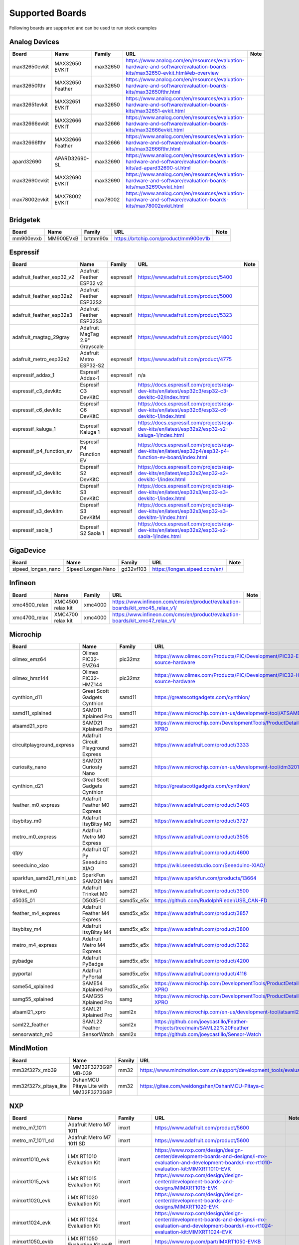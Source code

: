 ****************
Supported Boards
****************

Following boards are supported and can be used to run stock examples



Analog Devices
==============

=============  ================  ========  ===========================================================================================================================  ======
Board          Name              Family    URL                                                                                                                          Note
=============  ================  ========  ===========================================================================================================================  ======
max32650evkit  MAX32650 EVKIT    max32650  https://www.analog.com/en/resources/evaluation-hardware-and-software/evaluation-boards-kits/max32650-evkit.html#eb-overview
max32650fthr   MAX32650 Feather  max32650  https://www.analog.com/en/resources/evaluation-hardware-and-software/evaluation-boards-kits/max32650fthr.html
max32651evkit  MAX32651 EVKIT    max32650  https://www.analog.com/en/resources/evaluation-hardware-and-software/evaluation-boards-kits/max32651-evkit.html
max32666evkit  MAX32666 EVKIT    max32666  https://www.analog.com/en/resources/evaluation-hardware-and-software/evaluation-boards-kits/max32666evkit.html
max32666fthr   MAX32666 Feather  max32666  https://www.analog.com/en/resources/evaluation-hardware-and-software/evaluation-boards-kits/max32666fthr.html
apard32690     APARD32690-SL     max32690  https://www.analog.com/en/resources/evaluation-hardware-and-software/evaluation-boards-kits/ad-apard32690-sl.html
max32690evkit  MAX32690 EVKIT    max32690  https://www.analog.com/en/resources/evaluation-hardware-and-software/evaluation-boards-kits/max32690evkit.html
max78002evkit  MAX78002 EVKIT    max78002  https://www.analog.com/en/resources/evaluation-hardware-and-software/evaluation-boards-kits/max78002evkit.html
=============  ================  ========  ===========================================================================================================================  ======

Bridgetek
=========

=========  =========  ========  =====================================  ======
Board      Name       Family    URL                                    Note
=========  =========  ========  =====================================  ======
mm900evxb  MM900EVxB  brtmm90x  https://brtchip.com/product/mm900ev1b
=========  =========  ========  =====================================  ======

Espressif
=========

=========================  ==============================  =========  ========================================================================================================  ======
Board                      Name                            Family     URL                                                                                                       Note
=========================  ==============================  =========  ========================================================================================================  ======
adafruit_feather_esp32_v2  Adafruit Feather ESP32 v2       espressif  https://www.adafruit.com/product/5400
adafruit_feather_esp32s2   Adafruit Feather ESP32S2        espressif  https://www.adafruit.com/product/5000
adafruit_feather_esp32s3   Adafruit Feather ESP32S3        espressif  https://www.adafruit.com/product/5323
adafruit_magtag_29gray     Adafruit MagTag 2.9" Grayscale  espressif  https://www.adafruit.com/product/4800
adafruit_metro_esp32s2     Adafruit Metro ESP32-S2         espressif  https://www.adafruit.com/product/4775
espressif_addax_1          Espresif Addax-1                espressif  n/a
espressif_c3_devkitc       Espresif C3 DevKitC             espressif  https://docs.espressif.com/projects/esp-dev-kits/en/latest/esp32c3/esp32-c3-devkitc-02/index.html
espressif_c6_devkitc       Espresif C6 DevKitC             espressif  https://docs.espressif.com/projects/esp-dev-kits/en/latest/esp32c6/esp32-c6-devkitc-1/index.html
espressif_kaluga_1         Espresif Kaluga 1               espressif  https://docs.espressif.com/projects/esp-dev-kits/en/latest/esp32s2/esp32-s2-kaluga-1/index.html
espressif_p4_function_ev   Espresif P4 Function EV         espressif  https://docs.espressif.com/projects/esp-dev-kits/en/latest/esp32p4/esp32-p4-function-ev-board/index.html
espressif_s2_devkitc       Espresif S2 DevKitC             espressif  https://docs.espressif.com/projects/esp-dev-kits/en/latest/esp32s2/esp32-s2-devkitc-1/index.html
espressif_s3_devkitc       Espresif S3 DevKitC             espressif  https://docs.espressif.com/projects/esp-dev-kits/en/latest/esp32s3/esp32-s3-devkitc-1/index.html
espressif_s3_devkitm       Espresif S3 DevKitM             espressif  https://docs.espressif.com/projects/esp-dev-kits/en/latest/esp32s3/esp32-s3-devkitm-1/index.html
espressif_saola_1          Espresif S2 Saola 1             espressif  https://docs.espressif.com/projects/esp-dev-kits/en/latest/esp32s2/esp32-s2-saola-1/index.html
=========================  ==============================  =========  ========================================================================================================  ======

GigaDevice
==========

==================  ==================  =========  =============================  ======
Board               Name                Family     URL                            Note
==================  ==================  =========  =============================  ======
sipeed_longan_nano  Sipeed Longan Nano  gd32vf103  https://longan.sipeed.com/en/
==================  ==================  =========  =============================  ======

Infineon
========

=============  =================  ========  =============================================================================  ======
Board          Name               Family    URL                                                                            Note
=============  =================  ========  =============================================================================  ======
xmc4500_relax  XMC4500 relax kit  xmc4000   https://www.infineon.com/cms/en/product/evaluation-boards/kit_xmc45_relax_v1/
xmc4700_relax  XMC4700 relax kit  xmc4000   https://www.infineon.com/cms/en/product/evaluation-boards/kit_xmc47_relax_v1/
=============  =================  ========  =============================================================================  ======

Microchip
=========

=========================  ===================================  ==========  =================================================================================  ======
Board                      Name                                 Family      URL                                                                                Note
=========================  ===================================  ==========  =================================================================================  ======
olimex_emz64               Olimex PIC32-EMZ64                   pic32mz     https://www.olimex.com/Products/PIC/Development/PIC32-EMZ64/open-source-hardware
olimex_hmz144              Olimex PIC32-HMZ144                  pic32mz     https://www.olimex.com/Products/PIC/Development/PIC32-HMZ144/open-source-hardware
cynthion_d11               Great Scott Gadgets Cynthion         samd11      https://greatscottgadgets.com/cynthion/
samd11_xplained            SAMD11 Xplained Pro                  samd11      https://www.microchip.com/en-us/development-tool/ATSAMD11-XPRO
atsamd21_xpro              SAMD21 Xplained Pro                  samd21      https://www.microchip.com/DevelopmentTools/ProductDetails/ATSAMD21-XPRO
circuitplayground_express  Adafruit Circuit Playground Express  samd21      https://www.adafruit.com/product/3333
curiosity_nano             SAMD21 Curiosty Nano                 samd21      https://www.microchip.com/en-us/development-tool/dm320119
cynthion_d21               Great Scott Gadgets Cynthion         samd21      https://greatscottgadgets.com/cynthion/
feather_m0_express         Adafruit Feather M0 Express          samd21      https://www.adafruit.com/product/3403
itsybitsy_m0               Adafruit ItsyBitsy M0                samd21      https://www.adafruit.com/product/3727
metro_m0_express           Adafruit Metro M0 Express            samd21      https://www.adafruit.com/product/3505
qtpy                       Adafruit QT Py                       samd21      https://www.adafruit.com/product/4600
seeeduino_xiao             Seeeduino XIAO                       samd21      https://wiki.seeedstudio.com/Seeeduino-XIAO/
sparkfun_samd21_mini_usb   SparkFun SAMD21 Mini                 samd21      https://www.sparkfun.com/products/13664
trinket_m0                 Adafruit Trinket M0                  samd21      https://www.adafruit.com/product/3500
d5035_01                   D5035-01                             samd5x_e5x  https://github.com/RudolphRiedel/USB_CAN-FD
feather_m4_express         Adafruit Feather M4 Express          samd5x_e5x  https://www.adafruit.com/product/3857
itsybitsy_m4               Adafruit ItsyBitsy M4                samd5x_e5x  https://www.adafruit.com/product/3800
metro_m4_express           Adafruit Metro M4 Express            samd5x_e5x  https://www.adafruit.com/product/3382
pybadge                    Adafruit PyBadge                     samd5x_e5x  https://www.adafruit.com/product/4200
pyportal                   Adafruit PyPortal                    samd5x_e5x  https://www.adafruit.com/product/4116
same54_xplained            SAME54 Xplained Pro                  samd5x_e5x  https://www.microchip.com/DevelopmentTools/ProductDetails/ATSAME54-XPRO
samg55_xplained            SAMG55 Xplained Pro                  samg        https://www.microchip.com/DevelopmentTools/ProductDetails/ATSAMG55-XPRO
atsaml21_xpro              SAML21 Xplained Pro                  saml2x      https://www.microchip.com/en-us/development-tool/atsaml21-xpro-b
saml22_feather             SAML22 Feather                       saml2x      https://github.com/joeycastillo/Feather-Projects/tree/main/SAML22%20Feather
sensorwatch_m0             SensorWatch                          saml2x      https://github.com/joeycastillo/Sensor-Watch
=========================  ===================================  ==========  =================================================================================  ======

MindMotion
==========

=====================  ======================================  ========  ===============================================================================================  ======
Board                  Name                                    Family    URL                                                                                              Note
=====================  ======================================  ========  ===============================================================================================  ======
mm32f327x_mb39         MM32F3273G9P MB-039                     mm32      https://www.mindmotion.com.cn/support/development_tools/evaluation_boards/evboard/mm32f3273g9p/
mm32f327x_pitaya_lite  DshanMCU Pitaya Lite with MM32F3273G8P  mm32      https://gitee.com/weidongshan/DshanMCU-Pitaya-c
=====================  ======================================  ========  ===============================================================================================  ======

NXP
===

==================  =========================================  =============  =========================================================================================================================================================================  ======
Board               Name                                       Family         URL                                                                                                                                                                        Note
==================  =========================================  =============  =========================================================================================================================================================================  ======
metro_m7_1011       Adafruit Metro M7 1011                     imxrt          https://www.adafruit.com/product/5600
metro_m7_1011_sd    Adafruit Metro M7 1011 SD                  imxrt          https://www.adafruit.com/product/5600
mimxrt1010_evk      i.MX RT1010 Evaluation Kit                 imxrt          https://www.nxp.com/design/design-center/development-boards-and-designs/i-mx-evaluation-and-development-boards/i-mx-rt1010-evaluation-kit:MIMXRT1010-EVK
mimxrt1015_evk      i.MX RT1015 Evaluation Kit                 imxrt          https://www.nxp.com/design/design-center/development-boards-and-designs/MIMXRT1015-EVK
mimxrt1020_evk      i.MX RT1020 Evaluation Kit                 imxrt          https://www.nxp.com/design/design-center/development-boards-and-designs/MIMXRT1020-EVK
mimxrt1024_evk      i.MX RT1024 Evaluation Kit                 imxrt          https://www.nxp.com/design/design-center/development-boards-and-designs/i-mx-evaluation-and-development-boards/i-mx-rt1024-evaluation-kit:MIMXRT1024-EVK
mimxrt1050_evkb     i.MX RT1050 Evaluation Kit revB            imxrt          https://www.nxp.com/part/IMXRT1050-EVKB
mimxrt1060_evk      i.MX RT1060 Evaluation Kit revB            imxrt          https://www.nxp.com/design/design-center/development-boards-and-designs/MIMXRT1060-EVKB
mimxrt1064_evk      i.MX RT1064 Evaluation Kit                 imxrt          https://www.nxp.com/design/design-center/development-boards-and-designs/MIMXRT1064-EVK
mimxrt1170_evkb     i.MX RT1070 Evaluation Kit                 imxrt          https://www.nxp.com/design/design-center/development-boards-and-designs/i-mx-evaluation-and-development-boards/i-mx-rt1170-evaluation-kit:MIMXRT1170-EVKB
teensy_40           Teensy 4.0                                 imxrt          https://www.pjrc.com/store/teensy40.html
teensy_41           Teensy 4.1                                 imxrt          https://www.pjrc.com/store/teensy41.html
frdm_k64f           Freedom K64F                               kinetis_k      https://www.nxp.com/design/design-center/development-boards-and-designs/general-purpose-mcus/freedom-development-platform-for-kinetis-k64-k63-and-k24-mcus:FRDM-K64F
teensy_35           Teensy 3.5                                 kinetis_k      https://www.pjrc.com/store/teensy35.html
frdm_k32l2a4s       Freedom K32L2A4S                           kinetis_k32l2  https://www.nxp.com/design/design-center/development-boards-and-designs/FRDM-K32L2A4S
frdm_k32l2b         Freedom K32L2B3                            kinetis_k32l2  https://www.nxp.com/design/design-center/development-boards-and-designs/general-purpose-mcus/nxp-freedom-development-platform-for-k32-l2b-mcus:FRDM-K32L2B3
kuiic               Kuiic                                      kinetis_k32l2  https://github.com/nxf58843/kuiic
frdm_kl25z          fomu                                       kinetis_kl     https://www.nxp.com/design/design-center/development-boards-and-designs/general-purpose-mcus/freedom-development-platform-for-kinetis-kl14-kl15-kl24-kl25-mcus:FRDM-KL25Z
lpcxpresso11u37     LPCXpresso11U37                            lpc11          https://www.nxp.com/design/design-center/development-boards-and-designs/OM13074
lpcxpresso11u68     LPCXpresso11U68                            lpc11          https://www.nxp.com/design/design-center/development-boards-and-designs/OM13058
lpcxpresso1347      LPCXpresso1347                             lpc13          https://www.nxp.com/products/no-longer-manufactured/lpcxpresso-board-for-lpc1347:OM13045
lpcxpresso1549      LPCXpresso1549                             lpc15          https://www.nxp.com/design/design-center/development-boards-and-designs/OM13056
lpcxpresso1769      LPCXpresso1769                             lpc17          https://www.nxp.com/design/design-center/development-boards-and-designs/OM13000
mbed1768            mbed 1768                                  lpc17          https://www.nxp.com/products/processors-and-microcontrollers/arm-microcontrollers/general-purpose-mcus/lpc1700-arm-cortex-m3/arm-mbed-lpc1768-board:OM11043
lpcxpresso18s37     LPCXpresso18s37                            lpc18          https://www.nxp.com/design/design-center/software/development-software/mcuxpresso-software-and-tools-/lpcxpresso-boards/lpcxpresso18s37-development-board:OM13076
mcb1800             Keil MCB1800                               lpc18          https://www.keil.com/arm/mcb1800/
ea4088_quickstart   Embedded Artists LPC4088 QuickStart Board  lpc40          https://www.embeddedartists.com/products/lpc4088-quickstart-board/
ea4357              Embedded Artists LPC4357 Development Kit   lpc43          https://www.embeddedartists.com/products/lpc4357-developers-kit/
lpcxpresso43s67     LPCXpresso43S67                            lpc43          https://www.nxp.com/design/design-center/software/development-software/mcuxpresso-software-and-tools-/lpcxpresso-boards/lpcxpresso43s67-development-board:OM13084
lpcxpresso51u68     LPCXpresso51u68                            lpc51          https://www.nxp.com/products/processors-and-microcontrollers/arm-microcontrollers/general-purpose-mcus/lpcxpresso51u68-for-the-lpc51u68-mcus:OM40005
lpcxpresso54114     LPCXpresso54114                            lpc54          https://www.nxp.com/design/design-center/software/development-software/mcuxpresso-software-and-tools-/lpcxpresso-boards/lpcxpresso54114-board:OM13089
lpcxpresso54608     LPCXpresso54608                            lpc54          https://www.nxp.com/design/design-center/software/development-software/mcuxpresso-software-and-tools-/lpcxpresso-development-board-for-lpc5460x-mcus:OM13092
lpcxpresso54628     LPCXpresso54628                            lpc54          https://www.nxp.com/design/design-center/software/development-software/mcuxpresso-software-and-tools-/lpcxpresso-boards/lpcxpresso54628-development-board:OM13098
double_m33_express  Double M33 Express                         lpc55          https://www.crowdsupply.com/steiert-solutions/double-m33-express
lpcxpresso55s28     LPCXpresso55s28                            lpc55          https://www.nxp.com/design/design-center/software/development-software/mcuxpresso-software-and-tools-/lpcxpresso-boards/lpcxpresso55s28-development-board:LPC55S28-EVK
lpcxpresso55s69     LPCXpresso55s69                            lpc55          https://www.nxp.com/design/design-center/software/development-software/mcuxpresso-software-and-tools-/lpcxpresso-boards/lpcxpresso55s69-development-board:LPC55S69-EVK
mcu_link            MCU Link                                   lpc55          https://www.nxp.com/design/design-center/software/development-software/mcuxpresso-software-and-tools-/mcu-link-debug-probe:MCU-LINK
frdm_mcxa153        Freedom MCXA153                            mcx            https://www.nxp.com/design/design-center/development-boards-and-designs/FRDM-MCXA153
frdm_mcxn947        Freedom MCXN947                            mcx            https://www.nxp.com/design/design-center/development-boards-and-designs/FRDM-MCXN947
mcxn947brk          MCXN947 Breakout                           mcx            n/a
==================  =========================================  =============  =========================================================================================================================================================================  ======

Nordic Semiconductor
====================

===========================  =====================================  ========  ==============================================================================  ======
Board                        Name                                   Family    URL                                                                             Note
===========================  =====================================  ========  ==============================================================================  ======
adafruit_clue                Adafruit CLUE                          nrf       https://www.adafruit.com/product/4500
arduino_nano33_ble           Arduino Nano 33 BLE                    nrf       https://store.arduino.cc/arduino-nano-33-ble
circuitplayground_bluefruit  Adafruit Circuit Playground Bluefruit  nrf       https://www.adafruit.com/product/4333
feather_nrf52840_express     Adafruit Feather nRF52840 Express      nrf       https://www.adafruit.com/product/4062
feather_nrf52840_sense       Adafruit Feather nRF52840 Sense        nrf       https://www.adafruit.com/product/4516
itsybitsy_nrf52840           Adafruit ItsyBitsy nRF52840 Express    nrf       https://www.adafruit.com/product/4481
pca10056                     Nordic nRF52840DK                      nrf       https://www.nordicsemi.com/Software-and-Tools/Development-Kits/nRF52840-DK
pca10059                     Nordic nRF52840 Dongle                 nrf       https://www.nordicsemi.com/Software-and-Tools/Development-Kits/nRF52840-Dongle
pca10095                     Nordic nRF5340 DK                      nrf       https://www.nordicsemi.com/Software-and-Tools/Development-Kits/nRF5340-DK
pca10100                     Nordic nRF52833 DK                     nrf       https://www.nordicsemi.com/Software-and-Tools/Development-Kits/nRF52833-DK
===========================  =====================================  ========  ==============================================================================  ======

Raspberry Pi
============

=================  =================  ==============  ==========================================================  ======
Board              Name               Family          URL                                                         Note
=================  =================  ==============  ==========================================================  ======
raspberrypi_zero   Raspberry Pi Zero  broadcom_32bit  https://www.raspberrypi.org/products/raspberry-pi-zero/
raspberrypi_cm4    Raspberry CM4      broadcom_64bit  https://www.raspberrypi.org/products/compute-module-4
raspberrypi_zero2  Raspberry Zero2    broadcom_64bit  https://www.raspberrypi.org/products/raspberry-pi-zero-2-w
=================  =================  ==============  ==========================================================  ======

Renesas
=======

==============  ===========================  ========  ================================================================================================================================================================  ======
Board           Name                         Family    URL                                                                                                                                                               Note
==============  ===========================  ========  ================================================================================================================================================================  ======
da14695_dk_usb  DA14695-00HQDEVKT-U          da1469x   https://www.renesas.com/en/products/wireless-connectivity/bluetooth-low-energy/da14695-00hqdevkt-u-smartbond-da14695-bluetooth-low-energy-52-usb-development-kit
da1469x_dk_pro  DA1469x Development Kit Pro  da1469x   https://lpccs-docs.renesas.com/um-b-090-da1469x_getting_started/DA1469x_The_hardware/DA1469x_The_hardware.html
portenta_c33    Arduino Portenta C33         ra        https://www.arduino.cc/pro/hardware-product-portenta-c33/
ra2a1_ek        RA2A1 EK                     ra        https://www.renesas.com/en/products/microcontrollers-microprocessors/ra-cortex-m-mcus/ek-ra2a1-evaluation-kit-ra2a1-mcu-group
ra4m1_ek        RA4M1 EK                     ra        https://www.renesas.com/en/products/microcontrollers-microprocessors/ra-cortex-m-mcus/ek-ra4m1-evaluation-kit-ra4m1-mcu-group
ra4m3_ek        RA4M3 EK                     ra        https://www.renesas.com/en/products/microcontrollers-microprocessors/ra-cortex-m-mcus/ek-ra4m3-evaluation-kit-ra4m3-mcu-group
ra6m1_ek        RA6M1 EK                     ra        https://www.renesas.com/en/products/microcontrollers-microprocessors/ra-cortex-m-mcus/ek-ra6m1-evaluation-kit-ra6m1-mcu-group
ra6m5_ek        RA6M5 EK                     ra        https://www.renesas.com/en/products/microcontrollers-microprocessors/ra-cortex-m-mcus/ek-ra6m5-evaluation-kit-ra6m5-mcu-group
ra8m1_ek        RA8M1 EK                     ra        https://www.renesas.com/en/products/microcontrollers-microprocessors/ra-cortex-m-mcus/ek-ra8m1-evaluation-kit-ra8m1-mcu-group
uno_r4          Arduino UNO R4               ra        https://store-usa.arduino.cc/pages/uno-r4
==============  ===========================  ========  ================================================================================================================================================================  ======

STMicroelectronics
==================

===================  =================================  ========  =================================================================  ======
Board                Name                               Family    URL                                                                Note
===================  =================================  ========  =================================================================  ======
stm32c071nucleo      STM32C071 Nucleo                   stm32c0   https://www.st.com/en/evaluation-tools/nucleo-g071rb.html
stm32f070rbnucleo    STM32 F070 Nucleo                  stm32f0   https://www.st.com/en/evaluation-tools/nucleo-f070rb.html
stm32f072disco       STM32 F072 Discovery               stm32f0   https://www.st.com/en/evaluation-tools/32f072bdiscovery.html
stm32f072eval        STM32 F072 Eval                    stm32f0   https://www.st.com/en/evaluation-tools/stm32072b-eval.html
stm32f103_bluepill   STM32 F103 Bluepill                stm32f1   https://stm32-base.org/boards/STM32F103C8T6-Blue-Pill
stm32f103_mini_2     STM32 F103 Mini v2                 stm32f1   https://stm32-base.org/boards/STM32F103RCT6-STM32-Mini-V2.0
stm32f103ze_iar      IAR STM32 F103ze starter kit       stm32f1   n/a
stm32f207nucleo      STM32 F207 Nucleo                  stm32f2   https://www.st.com/en/evaluation-tools/nucleo-f207zg.html
stm32f303disco       STM32 F303 Discovery               stm32f3   https://www.st.com/en/evaluation-tools/stm32f3discovery.html
feather_stm32f405    Adafruit Feather STM32F405         stm32f4   https://www.adafruit.com/product/4382
pyboardv11           Pyboard v1.1                       stm32f4   https://www.adafruit.com/product/2390
stm32f401blackpill   STM32 F401 Blackpill               stm32f4   https://stm32-base.org/boards/STM32F401CCU6-WeAct-Black-Pill-V1.2
stm32f407blackvet    STM32 F407 Blackvet                stm32f4   https://stm32-base.org/boards/STM32F407VET6-STM32-F4VE-V2.0
stm32f407disco       STM32 F407 Discovery               stm32f4   https://www.st.com/en/evaluation-tools/stm32f4discovery.html
stm32f411blackpill   STM32 F411 Blackpill               stm32f4   https://stm32-base.org/boards/STM32F411CEU6-WeAct-Black-Pill-V2.0
stm32f411disco       STM32 F411 Discovery               stm32f4   https://www.st.com/en/evaluation-tools/32f411ediscovery.html
stm32f412disco       STM32 F412 Discovery               stm32f4   https://www.st.com/en/evaluation-tools/32f412gdiscovery.html
stm32f412nucleo      STM32 F412 Nucleo                  stm32f4   https://www.st.com/en/evaluation-tools/nucleo-f412zg.html
stm32f439nucleo      STM32 F439 Nucleo                  stm32f4   https://www.st.com/en/evaluation-tools/nucleo-f439zi.html
stlinkv3mini         Stlink-v3 mini                     stm32f7   https://www.st.com/en/development-tools/stlink-v3mini.html
stm32f723disco       STM32 F723 Discovery               stm32f7   https://www.st.com/en/evaluation-tools/32f723ediscovery.html
stm32f746disco       STM32 F746 Discovery               stm32f7   https://www.st.com/en/evaluation-tools/32f746gdiscovery.html
stm32f746nucleo      STM32 F746 Nucleo                  stm32f7   https://www.st.com/en/evaluation-tools/nucleo-f746zg.html
stm32f767nucleo      STM32 F767 Nucleo                  stm32f7   https://www.st.com/en/evaluation-tools/nucleo-f767zi.html
stm32f769disco       STM32 F769 Discovery               stm32f7   https://www.st.com/en/evaluation-tools/32f769idiscovery.html
stm32g0b1nucleo      STM32 G0B1 Nucleo                  stm32g0   https://www.st.com/en/evaluation-tools/nucleo-g0b1re.html
b_g474e_dpow1        STM32 B-G474E-DPOW1 Discovery kit  stm32g4   https://www.st.com/en/evaluation-tools/b-g474e-dpow1.html
stm32g474nucleo      STM32 G474 Nucleo                  stm32g4   https://www.st.com/en/evaluation-tools/nucleo-g474re.html
stm32g491nucleo      STM32 G491 Nucleo                  stm32g4   https://www.st.com/en/evaluation-tools/nucleo-g491re.html
stm32h503nucleo      STM32 H503 Nucleo                  stm32h5   https://www.st.com/en/evaluation-tools/nucleo-h503rb.html
stm32h563nucleo      STM32 H563 Nucleo                  stm32h5   https://www.st.com/en/evaluation-tools/nucleo-h563zi.html
stm32h573i_dk        STM32 H573i Discovery              stm32h5   https://www.st.com/en/evaluation-tools/stm32h573i-dk.html
daisyseed            Daisy Seed                         stm32h7   https://electro-smith.com/products/daisy-seed
stm32h723nucleo      STM32 H723 Nucleo                  stm32h7   https://www.st.com/en/evaluation-tools/nucleo-h723zg.html
stm32h743eval        STM32 H743 Eval                    stm32h7   https://www.st.com/en/evaluation-tools/stm32h743i-eval.html
stm32h743nucleo      STM32 H743 Nucleo                  stm32h7   https://www.st.com/en/evaluation-tools/nucleo-h743zi.html
stm32h745disco       STM32 H745 Discovery               stm32h7   https://www.st.com/en/evaluation-tools/stm32h745i-disco.html
stm32h750_weact      STM32 H750 WeAct                   stm32h7   https://www.adafruit.com/product/5032
stm32h750bdk         STM32 H750b Discovery Kit          stm32h7   https://www.st.com/en/evaluation-tools/stm32h750b-dk.html
waveshare_openh743i  Waveshare Open H743i               stm32h7   https://www.waveshare.com/openh743i-c-standard.htm
stm32l052dap52       STM32 L052 DAP                     stm32l0   n/a
stm32l0538disco      STM32 L0538 Discovery              stm32l0   https://www.st.com/en/evaluation-tools/32l0538discovery.html
stm32l412nucleo      STM32 L412 Nucleo                  stm32l4   https://www.st.com/en/evaluation-tools/nucleo-l412kb.html
stm32l476disco       STM32 L476 Disco                   stm32l4   https://www.st.com/en/evaluation-tools/32l476gdiscovery.html
stm32l4p5nucleo      STM32 L4P5 Nucleo                  stm32l4   https://www.st.com/en/evaluation-tools/nucleo-l4p5zg.html
stm32l4r5nucleo      STM32 L4R5 Nucleo                  stm32l4   https://www.st.com/en/evaluation-tools/nucleo-l4r5zi.html
b_u585i_iot2a        STM32 B-U585i IOT2A Discovery kit  stm32u5   https://www.st.com/en/evaluation-tools/b-u585i-iot02a.html
stm32u545nucleo      STM32 U545 Nucleo                  stm32u5   https://www.st.com/en/evaluation-tools/nucleo-u545re-q.html
stm32u575eval        STM32 U575 Eval                    stm32u5   https://www.st.com/en/evaluation-tools/stm32u575i-ev.html
stm32u575nucleo      STM32 U575 Nucleo                  stm32u5   https://www.st.com/en/evaluation-tools/nucleo-u575zi-q.html
stm32u5a5nucleo      STM32 U5a5 Nucleo                  stm32u5   https://www.st.com/en/evaluation-tools/nucleo-u5a5zj-q.html
stm32wb55nucleo      STM32 P-NUCLEO-WB55                stm32wb   https://www.st.com/en/evaluation-tools/p-nucleo-wb55.html
===================  =================================  ========  =================================================================  ======

Sunxi
=====

=======  =================  ========  =========================================  ======
Board    Name               Family    URL                                        Note
=======  =================  ========  =========================================  ======
f1c100s  Lctech Pi F1C200s  f1c100s   https://linux-sunxi.org/Lctech_Pi_F1C200s
=======  =================  ========  =========================================  ======

Texas Instruments
=================

=================  =====================  ========  =========================================  ======
Board              Name                   Family    URL                                        Note
=================  =====================  ========  =========================================  ======
msp_exp430f5529lp  MSP430F5529 LaunchPad  msp430    https://www.ti.com/tool/MSP-EXP430F5529LP
msp_exp432e401y    MSP432E401Y LaunchPad  msp432e4  https://www.ti.com/tool/MSP-EXP432E401Y
ek_tm4c123gxl      TM4C123G LaunchPad     tm4c      https://www.ti.com/tool/EK-TM4C123GXL
=================  =====================  ========  =========================================  ======

Tomu
====

=======  ======  ========  =========================  ======
Board    Name    Family    URL                        Note
=======  ======  ========  =========================  ======
fomu     fomu    fomu      https://tomu.im/fomu.html
=======  ======  ========  =========================  ======

WCH
===

================  ================  ========  =====================================================================  ======
Board             Name              Family    URL                                                                    Note
================  ================  ========  =====================================================================  ======
ch32f205r-r0      CH32F205r-r0      ch32f20x  https://github.com/openwch/ch32f20x
ch32v103r_r1_1v0  CH32V103R-R1-1v1  ch32v10x  https://github.com/openwch/ch32v103/tree/main/SCHPCB/CH32V103R-R1-1v1
ch32v203c_r0_1v0  CH32V203C-R0-1v0  ch32v20x  https://github.com/openwch/ch32v20x/tree/main/SCHPCB/CH32V203C-R0
ch32v203g_r0_1v0  CH32V203G-R0-1v0  ch32v20x  https://github.com/openwch/ch32v20x/tree/main/SCHPCB/CH32V203C-R0
nanoch32v203      nanoCH32V203      ch32v20x  https://github.com/wuxx/nanoCH32V203
ch32v307v_r1_1v0  CH32V307V-R1-1v0  ch32v307  https://github.com/openwch/ch32v307/tree/main/SCHPCB/CH32V307V-R1-1v0
================  ================  ========  =====================================================================  ======
